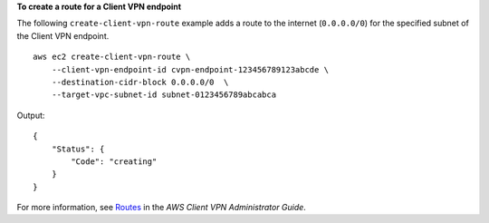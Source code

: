 **To create a route for a Client VPN endpoint**

The following ``create-client-vpn-route`` example adds a route to the internet (``0.0.0.0/0``) for the specified subnet of the Client VPN endpoint. ::

    aws ec2 create-client-vpn-route \
        --client-vpn-endpoint-id cvpn-endpoint-123456789123abcde \
        --destination-cidr-block 0.0.0.0/0  \
        --target-vpc-subnet-id subnet-0123456789abcabca

Output::

    {
        "Status": {
            "Code": "creating"
        }
    }

For more information, see `Routes <https://docs.aws.amazon.com/vpn/latest/clientvpn-admin/cvpn-working-routes.html>`__ in the *AWS Client VPN Administrator Guide*.
